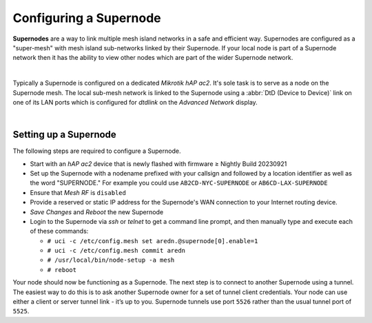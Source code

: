 =======================
Configuring a Supernode
=======================

**Supernodes** are a way to link multiple mesh island networks in a safe and efficient way. Supernodes are configured as a "super-mesh" with mesh island sub-networks linked by their Supernode. If your local node is part of a Supernode network then it has the ability to view other nodes which are part of the wider Supernode network.

.. image:: _images/supernode-mesh.png
   :alt: ac2 ports
   :align: center

|

Typically a Supernode is configured on a dedicated *Mikrotik hAP ac2*. It's sole task is to serve as a node on the Supernode mesh. The local sub-mesh network is linked to the Supernode using a :abbr:`DtD (Device to Device)` link on one of its LAN ports which is configured for *dtdlink* on the *Advanced Network* display.

.. image:: _images/ac2-ports.png
   :alt: Supernode mesh diagram
   :align: center

|

Setting up a Supernode
----------------------

The following steps are required to configure a Supernode.

- Start with an *hAP ac2* device that is newly flashed with firmware ≥ Nightly Build 20230921

- Set up the Supernode with a nodename prefixed with your callsign and followed by a location identifier as well as the word "SUPERNODE." For example you could use ``AB2CD-NYC-SUPERNODE`` or ``AB6CD-LAX-SUPERNODE``

- Ensure that *Mesh RF* is ``disabled``

- Provide a reserved or static IP address for the Supernode's WAN connection to your Internet routing device.

- *Save Changes* and *Reboot* the new Supernode

- Login to the Supernode via *ssh* or *telnet* to get a command line prompt, and then manually type and execute each of these commands:

  - ``# uci -c /etc/config.mesh set aredn.@supernode[0].enable=1``
  - ``# uci -c /etc/config.mesh commit aredn``
  - ``# /usr/local/bin/node-setup -a mesh``
  - ``# reboot``

Your node should now be functioning as a Supernode. The next step is to connect to another Supernode using a tunnel. The easiest way to do this is to ask another Supernode owner for a set of tunnel client credentials. Your node can use either a client or server tunnel link - it’s up to you. Supernode tunnels use port ``5526`` rather than the usual tunnel port of ``5525``.
